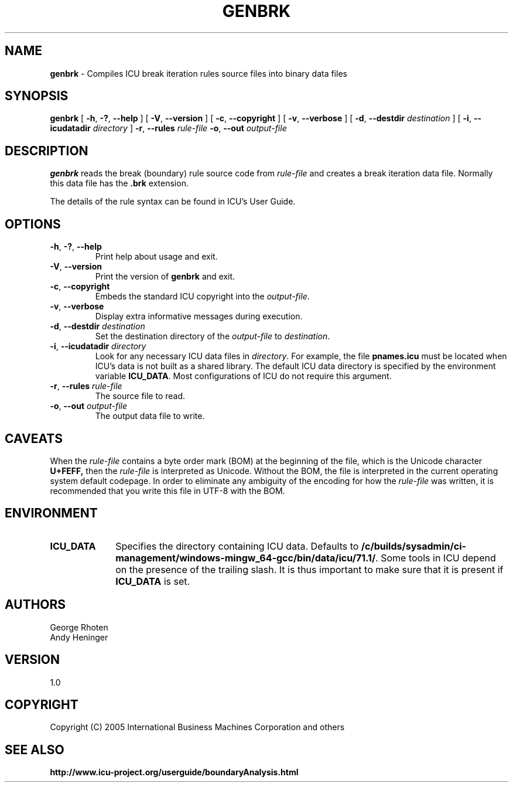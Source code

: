 .\" Hey, Emacs! This is -*-nroff-*- you know...
.\"
.\" genbrk.1: manual page for the genbrk utility
.\"
.\" Copyright (C) 2016 and later: Unicode, Inc. and others.
.\" License & terms of use: http://www.unicode.org/copyright.html
.\" Copyright (C) 2005-2006 International Business Machines Corporation and others
.\"
.TH GENBRK 1 "2 December 2005" "ICU MANPAGE" "ICU 71.1 Manual"
.SH NAME
.B genbrk
\- Compiles ICU break iteration rules source files into binary data files
.SH SYNOPSIS
.B genbrk
[
.BR "\-h\fP, \fB\-?\fP, \fB\-\-help"
]
[
.BR "\-V\fP, \fB\-\-version"
]
[
.BR "\-c\fP, \fB\-\-copyright"
]
[
.BR "\-v\fP, \fB\-\-verbose"
]
[
.BI "\-d\fP, \fB\-\-destdir" " destination"
]
[
.BI "\-i\fP, \fB\-\-icudatadir" " directory"
]
.BI "\-r\fP, \fB\-\-rules" " rule\-file"
.BI "\-o\fP, \fB\-\-out" " output\-file"
.SH DESCRIPTION
.B genbrk
reads the break (boundary) rule source code from
.I rule-file
and creates a break iteration data file. Normally this data file has the 
.B .brk
extension.
.PP
The details of the rule syntax can be found in ICU's User Guide.
.SH OPTIONS
.TP
.BR "\-h\fP, \fB\-?\fP, \fB\-\-help"
Print help about usage and exit.
.TP
.BR "\-V\fP, \fB\-\-version"
Print the version of
.B genbrk
and exit.
.TP
.BR "\-c\fP, \fB\-\-copyright"
Embeds the standard ICU copyright into the
.IR output-file .
.TP
.BR "\-v\fP, \fB\-\-verbose"
Display extra informative messages during execution.
.TP
.BI "\-d\fP, \fB\-\-destdir" " destination"
Set the destination directory of the
.IR output-file
to
.IR destination .
.TP
.BI "\-i\fP, \fB\-\-icudatadir" " directory"
Look for any necessary ICU data files in
.IR directory .
For example, the file
.B pnames.icu
must be located when ICU's data is not built as a shared library.
The default ICU data directory is specified by the environment variable
.BR ICU_DATA .
Most configurations of ICU do not require this argument.
.TP
.BI "\-r\fP, \fB\-\-rules" " rule\-file"
The source file to read.
.TP
.BI "\-o\fP, \fB\-\-out" " output\-file"
The output data file to write.
.SH CAVEATS
When the
.IR rule-file
contains a byte order mark (BOM) at the beginning of the file, which is the Unicode character
.B U+FEFF,
then the
.IR rule-file
is interpreted as Unicode. Without the BOM,
the file is interpreted in the current operating system default codepage.
In order to eliminate any ambiguity of the encoding for how the
.IR rule-file
was written, it is recommended that you write this file in UTF-8
with the BOM.
.SH ENVIRONMENT
.TP 10
.B ICU_DATA
Specifies the directory containing ICU data. Defaults to
.BR /c/builds/sysadmin/ci-management/windows-mingw_64-gcc/bin/data/icu/71.1/ .
Some tools in ICU depend on the presence of the trailing slash. It is thus
important to make sure that it is present if
.B ICU_DATA
is set.
.SH AUTHORS
George Rhoten
.br
Andy Heninger
.SH VERSION
1.0
.SH COPYRIGHT
Copyright (C) 2005 International Business Machines Corporation and others
.SH SEE ALSO
.BR http://www.icu-project.org/userguide/boundaryAnalysis.html

